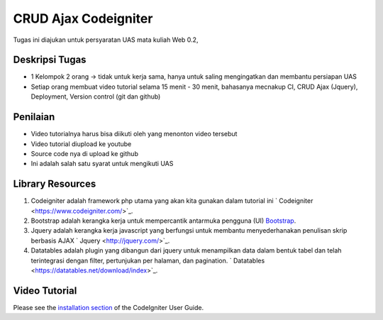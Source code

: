 
###################
CRUD Ajax  Codeigniter
###################

Tugas ini diajukan untuk persyaratan UAS mata kuliah Web 0.2,

*******************
Deskripsi Tugas
*******************

- 1 Kelompok 2 orang → tidak untuk kerja sama, hanya untuk saling mengingatkan dan membantu persiapan UAS 
- Setiap orang membuat video tutorial selama 15 menit - 30 menit, bahasanya mecnakup CI, CRUD Ajax (Jquery), Deployment, Version control (git dan github)

**************************
Penilaian
**************************

- Video tutorialnya harus bisa diikuti oleh yang menonton video tersebut 
- Video tutorial diupload ke youtube 
- Source code nya di upload ke github 
- Ini adalah salah satu syarat untuk mengikuti UAS

*******************
Library Resources
*******************

1. Codeigniter adalah framework php utama yang akan kita gunakan dalam tutorial ini ` Codeigniter <https://www.codeigniter.com/>`_.
2. Bootstrap adalah kerangka kerja untuk mempercantik antarmuka pengguna (UI) `Bootstrap <http://getbootstrap.com/>`_.
3. Jquery adalah kerangka kerja javascript yang berfungsi untuk membantu menyederhanakan penulisan skrip berbasis AJAX ` Jquery <http://jquery.com/>`_.
4. Datatables adalah plugin yang dibangun dari jquery untuk menampilkan data dalam bentuk tabel dan telah terintegrasi dengan filter, pertunjukan per halaman, dan pagination. ` Datatables <https://datatables.net/download/index>`_.

************
Video Tutorial
************

Please see the `installation section <https://codeigniter.com/user_guide/installation/index.html>`_
of the CodeIgniter User Guide.
